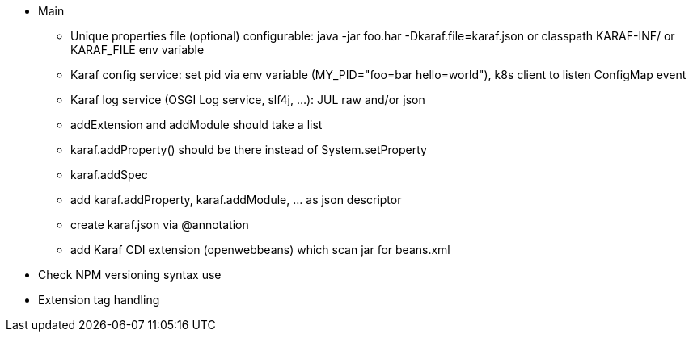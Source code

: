 //
// Licensed to the Apache Software Foundation (ASF) under one
// or more contributor license agreements.  See the NOTICE file
// distributed with this work for additional information
// regarding copyright ownership.  The ASF licenses this file
// to you under the Apache License, Version 2.0 (the
// "License"); you may not use this file except in compliance
// with the License.  You may obtain a copy of the License at
//
//    http://www.apache.org/licenses/LICENSE-2.0
//
// Unless required by applicable law or agreed to in writing, software
// distributed under the License is distributed on an "AS IS" BASIS,
// WITHOUT WARRANTIES OR CONDITIONS OF ANY KIND, either express or implied.
// See the License for the specific language governing permissions and
// limitations under the License.
//

* Main
** Unique properties file (optional) configurable: java -jar foo.har -Dkaraf.file=karaf.json or classpath KARAF-INF/ or KARAF_FILE env variable
** Karaf config service: set pid via env variable (MY_PID="foo=bar hello=world"), k8s client to listen ConfigMap event
** Karaf log service (OSGI Log service, slf4j, ...): JUL raw and/or json
** addExtension and addModule should take a list
** karaf.addProperty() should be there instead of System.setProperty
** karaf.addSpec
** add karaf.addProperty, karaf.addModule, ... as json descriptor
** create karaf.json via @annotation
** add Karaf CDI extension (openwebbeans) which scan jar for beans.xml

* Check NPM versioning syntax use
* Extension tag handling
